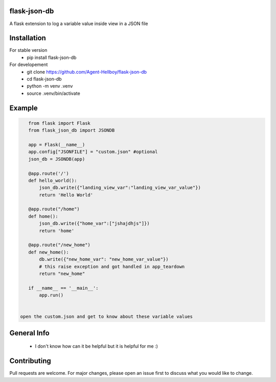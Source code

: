 flask-json-db
=============

A flask extension to log a variable value inside view in a JSON file


Installation
============

For stable version 
   - pip install flask-json-db

For developement 
   - git clone https://github.com/Agent-Hellboy/flask-json-db
   - cd flask-json-db
   - python -m venv .venv 
   - source .venv/bin/activate

Example
=======

.. code:: py

    from flask import Flask
    from flask_json_db import JSONDB

    app = Flask(__name__)
    app.config["JSONFILE"] = "custom.json" #optional 
    json_db = JSONDB(app)

    @app.route('/')
    def hello_world():
        json_db.write({"landing_view_var":"landing_view_var_value"})
        return 'Hello World'

    @app.route("/home")
    def home():
        json_db.write({"home_var":["jshajdhjs"]})
        return 'home'

    @app.route("/new_home")
    def new_home():
        db.write({"new_home_var": "new_home_var_value"})
        # this raise exception and got handled in app_teardown
        return "new_home"

    if __name__ == '__main__':
        app.run()


 open the custom.json and get to know about these variable values

General Info
============

   - I don't know how can it be helpful but it is helpful for me :)

   
Contributing
============

Pull requests are welcome. For major changes, please open an issue first
to discuss what you would like to change.
